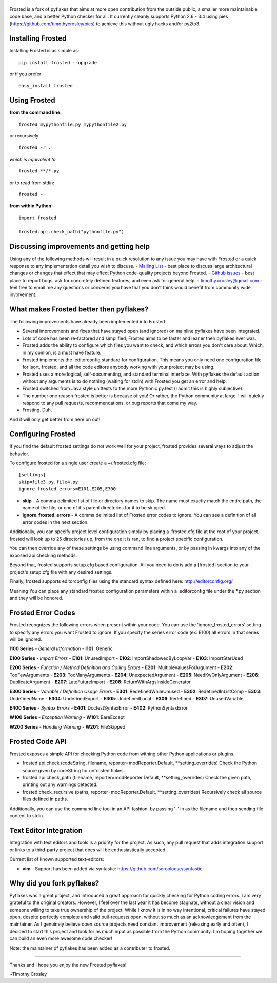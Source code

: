 |frosted|
=========

|PyPI version| |PyPi downloads| |Build Status| |License| |Bitdeli Badge|

Frosted is a fork of pyflakes that aims at more open contribution from
the outside public, a smaller more maintainable code base, and a better
Python checker for all. It currently cleanly supports Python 2.6 - 3.4
using pies (https://github.com/timothycrosley/pies) to achieve this
without ugly hacks and/or py2to3.

Installing Frosted
==================

Installing Frosted is as simple as:

::

    pip install frosted --upgrade

or if you prefer

::

    easy_install frosted

Using Frosted
=============

**from the command line:**

::

    frosted mypythonfile.py mypythonfile2.py

or recursively:

::

    frosted -r .

*which is equivalent to*

::

    frosted **/*.py

or to read from stdin:

::

    frosted -

**from within Python:**

::

    import frosted

    frosted.api.check_path("pythonfile.py")

Discussing improvements and getting help
========================================

Using any of the following methods will result in a quick resolution to
any issue you may have with Frosted or a quick response to any
implementation detail you wish to discuss. - `Mailing
List <https://mail.python.org/mailman/listinfo/code-quality>`__ - best
place to discuss large architectural changes or changes that effect that
may effect Python code-quality projects beyond Frosted. - `Github
issues <https://github.com/timothycrosley/frosted/issues>`__ - best
place to report bugs, ask for concretely defined features, and even ask
for general help. - timothy.crosley@gmail.com - feel free to email me
any questions or concerns you have that you don't think would benefit
from community wide involvement.

What makes Frosted better then pyflakes?
========================================

The following improvements have already been implemented into Frosted

-  Several improvements and fixes that have stayed open (and ignored) on
   mainline pyflakes have been integrated.
-  Lots of code has been re-factored and simplified, Frosted aims to be
   faster and leaner then pyflakes ever was.
-  Frosted adds the ability to configure which files you want to check,
   and which errors you don't care about. Which, in my opinion, is a
   must have feature.
-  Frosted implements the .editorconfig standard for configuration. This
   means you only need one configuration file for isort, frosted, and
   all the code editors anybody working with your project may be using.
-  Frosted uses a more logical, self-documenting, and standard terminal
   interface. With pyflakes the default action without any arguments is
   to do nothing (waiting for stdin) with Frosted you get an error and
   help.
-  Frosted switched from Java style unittests to the more Pythonic
   py.test (I admit this is highly subjective).
-  The number one reason frosted is better is because of you! Or rather,
   the Python community at large. I will quickly respond to any pull
   requests, recommendations, or bug reports that come my way.
-  Frosting. Duh.

And it will only get better from here on out!

Configuring Frosted
===================

If you find the default frosted settings do not work well for your
project, frosted provides several ways to adjust the behavior.

To configure frosted for a single user create a ~/.frosted.cfg file:

::

    [settings]
    skip=file3.py,file4.py
    ignore_frosted_errors=E101,E205,E300

-  **skip** - A comma delimited list of file or directory names to skip.
   The name must exactly match the entire path, the name of the file, or
   one of it's parent directories for it to be skipped.
-  **ignore\_frosted\_errors** - A comma delimited list of Frosted error
   codes to ignore. You can see a definition of all error codes in the
   next section.

Additionally, you can specify project level configuration simply by
placing a .frosted.cfg file at the root of your project. frosted will
look up to 25 directories up, from the one it is ran, to find a project
specific configuration.

You can then override any of these settings by using command line
arguments, or by passing in kwargs into any of the exposed api checking
methods.

Beyond that, frosted supports setup.cfg based configuration. All you
need to do is add a [frosted] section to your project's setup.cfg file
with any desired settings.

Finally, frosted supports editorconfig files using the standard syntax
defined here: http://editorconfig.org/

Meaning You can place any standard frosted configuration parameters
within a .editorconfig file under the \*.py section and they will be
honored.

Frosted Error Codes
===================

Frosted recognizes the following errors when present within your code.
You can use the 'ignore\_frosted\_errors' setting to specify any errors
you want Frosted to ignore. If you specify the series error code (ex:
E100) all errors in that series will be ignored.

**I100 Series** - *General Information* - **I101**: Generic

**E100 Series** - *Import Errors* - **E101**: UnusedImport - **E102**:
ImportShadowedByLoopVar - **E103**: ImportStarUsed

**E200 Series** - *Function / Method Definition and Calling Errors* -
**E201**: MultipleValuesForArgument - **E202**: TooFewArguments -
**E203**: TooManyArguments - **E204**: UnexpectedArgument - **E205**:
NeedKwOnlyArgument - **E206**: DuplicateArgument - **E207**:
LateFutureImport - **E208**: ReturnWithArgsInsideGenerator

**E300 Series** - *Variable / Definition Usage Errors* - **E301**:
RedefinedWhileUnused - **E302**: RedefinedInListComp - **E303**:
UndefinedName - **E304**: UndefinedExport - **E305**: UndefinedLocal -
**E306**: Redefined - **E307**: UnusedVariable

**E400 Series** - *Syntax Errors* - **E401**: DoctestSyntaxError -
**E402**: PythonSyntaxError

**W100 Series** - *Exception Warning* - **W101**: BareExcept

**W200 Series** - *Handling Warning* - **W201**: FileSkipped

Frosted Code API
================

Frosted exposes a simple API for checking Python code from withing other
Python applications or plugins.

-  frosted.api.check (codeString, filename,
   reporter=modReporter.Default, \*\*setting\_overrides) Check the
   Python source given by codeString for unfrosted flakes.
-  frosted.api.check\_path (filename, reporter=modReporter.Default,
   \*\*setting\_overrides) Check the given path, printing out any
   warnings detected.
-  frosted.check\_recursive (paths, reporter=modReporter.Default,
   \*\*setting\_overrides) Recursively check all source files defined in
   paths.

Additionally, you can use the command line tool in an API fashion, by
passing '-' in as the filename and then sending file content to stdin.

Text Editor Integration
=======================

Integration with text editors and tools is a priority for the project.
As such, any pull request that adds integration support or links to a
third-party project that does will be enthusiastically accepted.

Current list of known supported text-editors:

-  **vim** - Support has been added via syntastic:
   https://github.com/scrooloose/syntastic

Why did you fork pyflakes?
==========================

Pyflakes was a great project, and introduced a great approach for
quickly checking for Python coding errors. I am very grateful to the
original creators. However, I feel over the last year it has become
stagnate, without a clear vision and someone willing to take true
ownership of the project. While I know it is in no way intentional,
critical failures have stayed open, despite perfectly complete and valid
pull-requests open, without so much as an acknowledgement from the
maintainer. As I genuinely believe open source projects need constant
improvement (releasing early and often), I decided to start this project
and look for as much input as possible from the Python community. I'm
hoping together we can build an even more awesome code checker!

Note: the maintainer of pyflakes has been added as a contributer to
frosted.

--------------

Thanks and I hope you enjoy the new Frosted pyflakes!

~Timothy Crosley

.. |frosted| image:: https://raw.github.com/timothycrosley/frosted/master/logo.png
.. |PyPI version| image:: https://badge.fury.io/py/frosted.png
   :target: http://badge.fury.io/py/frosted
.. |PyPi downloads| image:: https://pypip.in/d/frosted/badge.png
   :target: https://crate.io/packages/frosted/
.. |Build Status| image:: https://travis-ci.org/timothycrosley/frosted.png?branch=master
   :target: https://travis-ci.org/timothycrosley/frosted
.. |License| image:: https://pypip.in/license/frosted/badge.png
   :target: https://pypi.python.org/pypi/frosted/
.. |Bitdeli Badge| image:: https://d2weczhvl823v0.cloudfront.net/timothycrosley/frosted/trend.png
   :target: https://bitdeli.com/free


